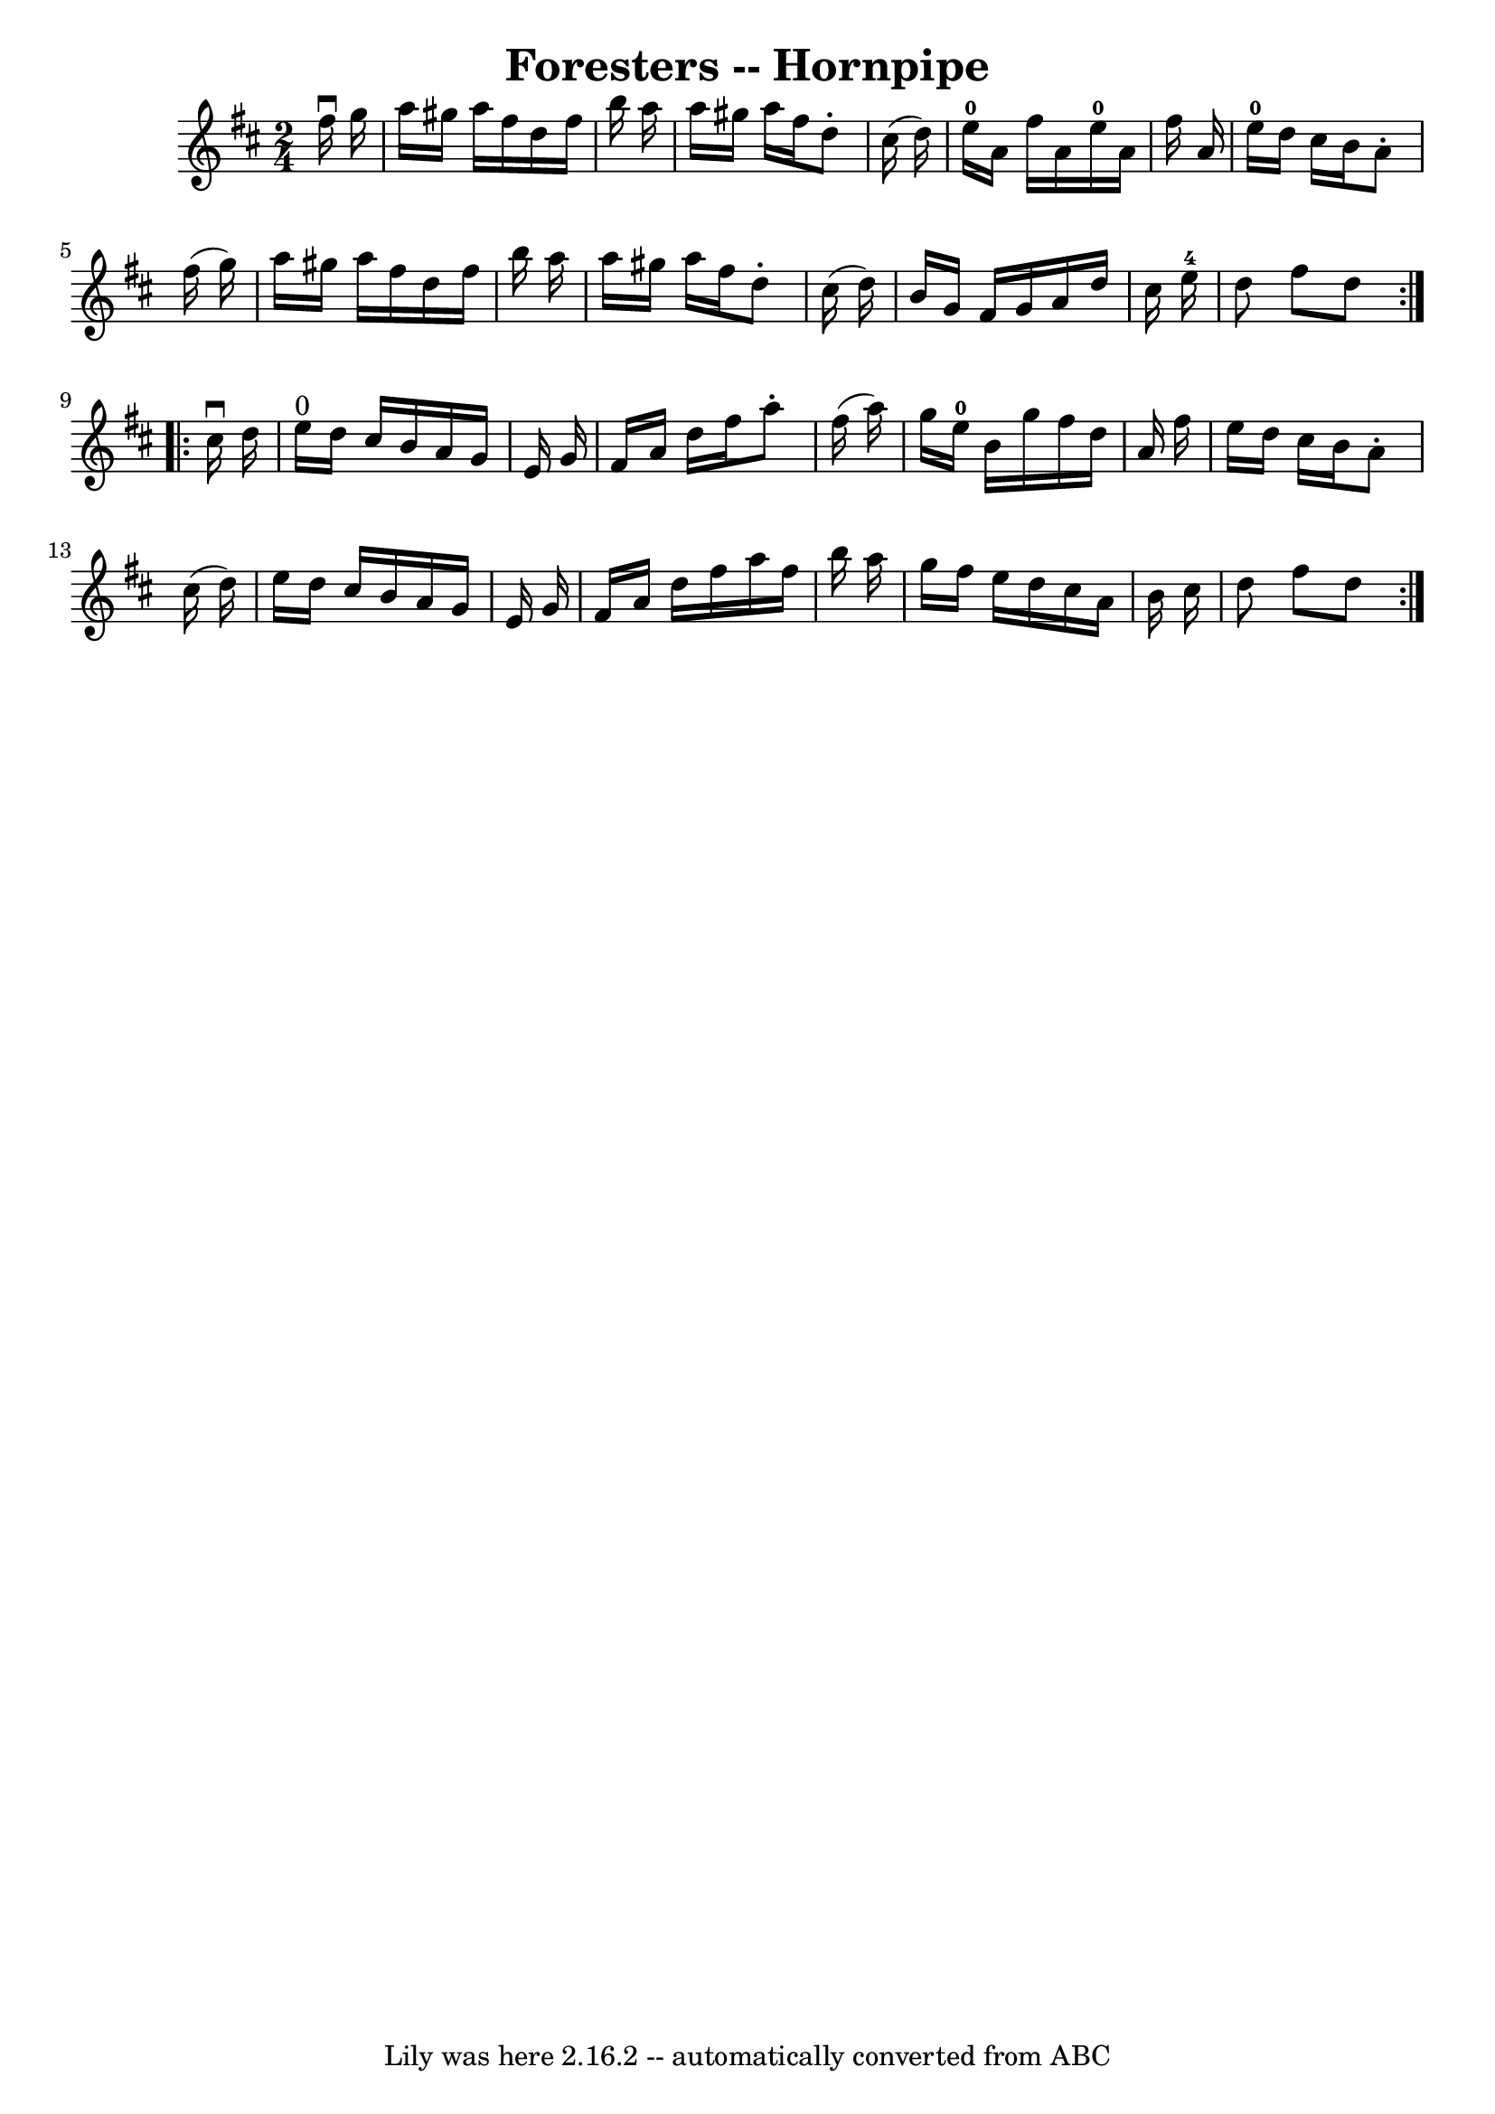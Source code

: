 \version "2.7.40"
\header {
	book = "Cole's 1000 Fiddle Tunes"
	crossRefNumber = "1"
	footnotes = ""
	tagline = "Lily was here 2.16.2 -- automatically converted from ABC"
	title = "Foresters -- Hornpipe"
}
voicedefault =  {
\set Score.defaultBarType = "empty"

\repeat volta 2 {
\time 2/4 \key d \major   fis''16 ^\downbow   g''16  \bar "|"   a''16    
gis''16    a''16    fis''16    d''16    fis''16    b''16    a''16  \bar "|"   
a''16    gis''16    a''16    fis''16    d''8 -.   cis''16 (   d''16  -) 
\bar "|"   e''16-0   a'16    fis''16    a'16      e''16-0   a'16    
fis''16    a'16  \bar "|"   e''16-0   d''16    cis''16    b'16    a'8 -.   
fis''16 (   g''16  -) \bar "|"     a''16    gis''16    a''16    fis''16    
d''16    fis''16    b''16    a''16  \bar "|"   a''16    gis''16    a''16    
fis''16    d''8 -.   cis''16 (   d''16  -) \bar "|"   b'16    g'16    fis'16    
g'16    a'16    d''16    cis''16    e''16-4 \bar "|"   d''8    fis''8    
d''8  }     \repeat volta 2 {   cis''16 ^\downbow   d''16  \bar "|"   e''16 
^"0"   d''16    cis''16    b'16    a'16    g'16    e'16    g'16  \bar "|"   
fis'16    a'16    d''16    fis''16    a''8 -.   fis''16 (   a''16  -) \bar "|"  
 g''16    e''16-0   b'16    g''16    fis''16    d''16    a'16    fis''16  
\bar "|"   e''16    d''16    cis''16    b'16    a'8 -.   cis''16 (   d''16  -) 
\bar "|"     e''16    d''16    cis''16    b'16    a'16    g'16    e'16    g'16  
\bar "|"   fis'16    a'16    d''16    fis''16    a''16    fis''16    b''16    
a''16  \bar "|"   g''16    fis''16    e''16    d''16    cis''16    a'16    b'16 
   cis''16  \bar "|"   d''8    fis''8    d''8  }   
}

\score{
    <<

	\context Staff="default"
	{
	    \voicedefault 
	}

    >>
	\layout {
	}
	\midi {}
}
